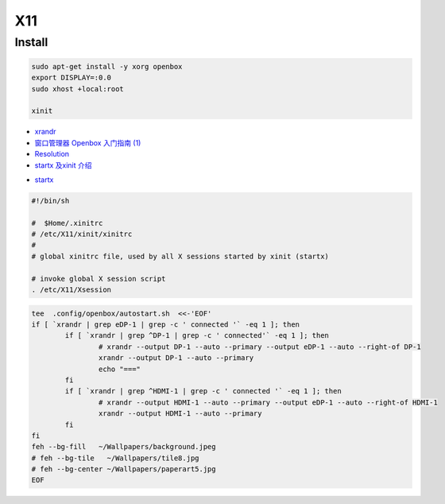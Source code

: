 ######
X11   
######

***********
Install    
***********

.. code-block:: bash

    sudo apt-get install -y xorg openbox
    export DISPLAY=:0.0
    sudo xhost +local:root
     
    xinit

* `xrandr <https://wiki.archlinux.org/index.php/Xrandr_(%E7%AE%80%E4%BD%93%E4%B8%AD%E6%96%87)>`_
* `窗口管理器 Openbox 入门指南 (1) <https://linuxtoy.org/archives/openbox-getting-started-guide.html#running>`_
* `Resolution <https://wiki.ubuntu.com/X/Config/Resolution>`_
* `startx 及xinit 介绍 <https://blog.csdn.net/qq_39101111/article/details/78728857>`_

.. raw:: html

    <script src="https://gist.github.com/mapix/4652350.js"></script>

* `startx <http://man.linuxde.net/startx>`_

.. code-block:: sh

    #!/bin/sh

    #  $Home/.xinitrc
    # /etc/X11/xinit/xinitrc
    #
    # global xinitrc file, used by all X sessions started by xinit (startx)

    # invoke global X session script
    . /etc/X11/Xsession


.. code-block:: sh

    tee  .config/openbox/autostart.sh  <<-'EOF'
    if [ `xrandr | grep eDP-1 | grep -c ' connected '` -eq 1 ]; then
	    if [ `xrandr | grep ^DP-1 | grep -c ' connected'` -eq 1 ]; then
		    # xrandr --output DP-1 --auto --primary --output eDP-1 --auto --right-of DP-1
		    xrandr --output DP-1 --auto --primary 
		    echo "==="
	    fi
	    if [ `xrandr | grep ^HDMI-1 | grep -c ' connected '` -eq 1 ]; then
		    # xrandr --output HDMI-1 --auto --primary --output eDP-1 --auto --right-of HDMI-1
		    xrandr --output HDMI-1 --auto --primary 
	    fi
    fi
    feh --bg-fill   ~/Wallpapers/background.jpeg
    # feh --bg-tile   ~/Wallpapers/tile8.jpg
    # feh --bg-center ~/Wallpapers/paperart5.jpg
    EOF

